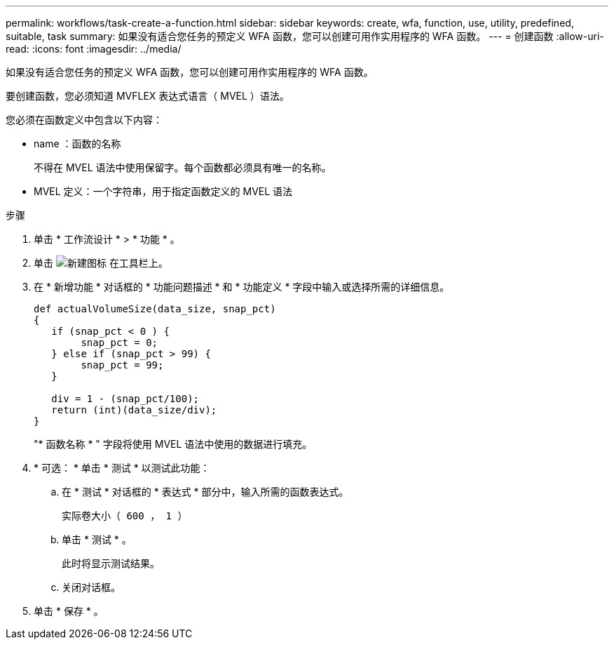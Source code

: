 ---
permalink: workflows/task-create-a-function.html 
sidebar: sidebar 
keywords: create, wfa, function, use, utility, predefined, suitable, task 
summary: 如果没有适合您任务的预定义 WFA 函数，您可以创建可用作实用程序的 WFA 函数。 
---
= 创建函数
:allow-uri-read: 
:icons: font
:imagesdir: ../media/


[role="lead"]
如果没有适合您任务的预定义 WFA 函数，您可以创建可用作实用程序的 WFA 函数。

要创建函数，您必须知道 MVFLEX 表达式语言（ MVEL ）语法。

您必须在函数定义中包含以下内容：

* name ：函数的名称
+
不得在 MVEL 语法中使用保留字。每个函数都必须具有唯一的名称。

* MVEL 定义：一个字符串，用于指定函数定义的 MVEL 语法


.步骤
. 单击 * 工作流设计 * > * 功能 * 。
. 单击 image:../media/new_wfa_icon.gif["新建图标"] 在工具栏上。
. 在 * 新增功能 * 对话框的 * 功能问题描述 * 和 * 功能定义 * 字段中输入或选择所需的详细信息。
+
[listing]
----
def actualVolumeSize(data_size, snap_pct)
{
   if (snap_pct < 0 ) {
        snap_pct = 0;
   } else if (snap_pct > 99) {
        snap_pct = 99;
   }

   div = 1 - (snap_pct/100);
   return (int)(data_size/div);
}
----
+
"* 函数名称 * " 字段将使用 MVEL 语法中使用的数据进行填充。

. * 可选： * 单击 * 测试 * 以测试此功能：
+
.. 在 * 测试 * 对话框的 * 表达式 * 部分中，输入所需的函数表达式。
+
`实际卷大小（ 600 ， 1 ）`

.. 单击 * 测试 * 。
+
此时将显示测试结果。

.. 关闭对话框。


. 单击 * 保存 * 。

